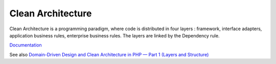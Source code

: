 .. _clean-architecture:
.. meta::
	:description:
		Clean Architecture: Clean Architecture is a programming paradigm, where code is distributed in four layers : framework, interface adapters, application business rules, enterprise business rules.
	:twitter:card: summary_large_image
	:twitter:site: @exakat
	:twitter:title: Clean Architecture
	:twitter:description: Clean Architecture: Clean Architecture is a programming paradigm, where code is distributed in four layers : framework, interface adapters, application business rules, enterprise business rules
	:twitter:creator: @exakat
	:og:title: Clean Architecture
	:og:type: article
	:og:description: Clean Architecture is a programming paradigm, where code is distributed in four layers : framework, interface adapters, application business rules, enterprise business rules
	:og:url: https://php-dictionary.readthedocs.io/en/latest/dictionary/clean-architecture.ini.html
	:og:locale: en


Clean Architecture
------------------

Clean Architecture is a programming paradigm, where code is distributed in four layers : framework, interface adapters, application business rules, enterprise business rules. The layers are linked by the Dependency rule.

`Documentation <https://blog.cleancoder.com/uncle-bob/2012/08/13/the-clean-architecture.html>`__

See also `Domain-Driven Design and Clean Architecture in PHP — Part 1 (Layers and Structure) <https://medium.com/@pogulailo/domain-driven-design-and-clean-architecture-in-php-part-1-layers-and-structure-edcce57be42a>`_
